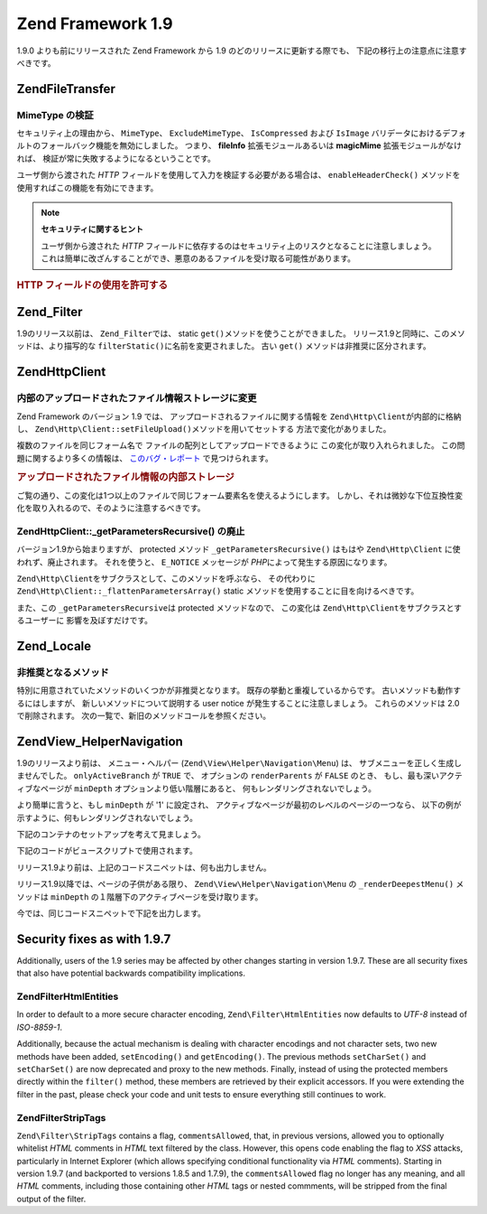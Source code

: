 .. EN-Revision: none
.. _migration.19:

Zend Framework 1.9
==================

1.9.0 よりも前にリリースされた Zend Framework から 1.9
のどのリリースに更新する際でも、 下記の移行上の注意点に注意すべきです。

.. _migration.19.zend.file.transfer:

Zend\File\Transfer
------------------

.. _migration.19.zend.file.transfer.mimetype:

MimeType の検証
^^^^^^^^^^^^

セキュリティ上の理由から、 ``MimeType``\ 、 ``ExcludeMimeType``\ 、 ``IsCompressed`` および
``IsImage`` バリデータにおけるデフォルトのフォールバック機能を無効にしました。
つまり、 **fileInfo** 拡張モジュールあるいは **magicMime** 拡張モジュールがなければ、
検証が常に失敗するようになるということです。

ユーザ側から渡された *HTTP*
フィールドを使用して入力を検証する必要がある場合は、 ``enableHeaderCheck()``
メソッドを使用すればこの機能を有効にできます。

.. note::

   **セキュリティに関するヒント**

   ユーザ側から渡された *HTTP*
   フィールドに依存するのはセキュリティ上のリスクとなることに注意しましょう。
   これは簡単に改ざんすることができ、悪意のあるファイルを受け取る可能性があります。

.. _migration.19.zend.file.transfer.example:

.. rubric:: HTTP フィールドの使用を許可する

.. code-block:: php
   :linenos:

   // 初期化時に
   $valid = new Zend\File\Transfer\Adapter\Http(array('headerCheck' => true);

   // あるいは後から
   $valid->enableHeaderCheck();

.. _migration.19.zend.filter:

Zend_Filter
-----------

1.9のリリース以前は、 ``Zend_Filter``\ では、 static ``get()``\
メソッドを使うことができました。
リリース1.9と同時に、このメソッドは、より描写的な ``filterStatic()``\
に名前を変更されました。 古い ``get()`` メソッドは非推奨に区分されます。

.. _migration.19.zend.http.client:

Zend\Http\Client
----------------

.. _migration.19.zend.http.client.fileuploadsarray:

内部のアップロードされたファイル情報ストレージに変更
^^^^^^^^^^^^^^^^^^^^^^^^^^

Zend Framework のバージョン 1.9 では、 アップロードされるファイルに関する情報を
``Zend\Http\Client``\ が内部的に格納し、 ``Zend\Http\Client::setFileUpload()``\
メソッドを用いてセットする 方法で変化がありました。

複数のファイルを同じフォーム名で ファイルの配列としてアップロードできるように
この変化が取り入れられました。 この問題に関するより多くの情報は、
`このバグ・レポート`_ で見つけられます。

.. _migration.19.zend.http.client.fileuploadsarray.example:

.. rubric:: アップロードされたファイル情報の内部ストレージ

.. code-block:: php
   :linenos:

   // ファイル２つを同じフォーム要素名でファイルの配列としてアップロード
   $client = new Zend\Http\Client();
   $client->setFileUpload('file1.txt',
                          'userfile[]',
                          'some raw data',
                          'text/plain');
   $client->setFileUpload('file2.txt',
                          'userfile[]',
                          'some other data',
                          'application/octet-stream');

   // Zend Framework の 1.8 以前では、
   // protected メンバー $client->files の値はこうです:
   // $client->files = array(
   //     'userfile[]' => array('file2.txt',
                                'application/octet-stream',
                                'some other data')
   // );

   // Zend Framework の 1.9 以降では、$client->files の値はこうです:
   // $client->files = array(
   //     array(
   //         'formname' => 'userfile[]',
   //         'filename' => 'file1.txt,
   //         'ctype'    => 'text/plain',
   //         'data'     => 'some raw data'
   //     ),
   //     array(
   //         'formname' => 'userfile[]',
   //         'filename' => 'file2.txt',
   //         'formname' => 'application/octet-stream',
   //         'formname' => 'some other data'
   //     )
   // );

ご覧の通り、この変化は1つ以上のファイルで同じフォーム要素名を使えるようにします。
しかし、それは微妙な下位互換性変化を取り入れるので、そのように注意するべきです。

.. _migration.19.zend.http.client.getparamsrecursize:

Zend\Http\Client::\_getParametersRecursive() の廃止
^^^^^^^^^^^^^^^^^^^^^^^^^^^^^^^^^^^^^^^^^^^^^^^^

バージョン1.9から始まりますが、 protected メソッド ``_getParametersRecursive()`` はもはや
``Zend\Http\Client`` に使われず、廃止されます。 それを使うと、 ``E_NOTICE`` メッセージが
*PHP*\ によって発生する原因になります。

``Zend\Http\Client``\ をサブクラスとして、このメソッドを呼ぶなら、 その代わりに
``Zend\Http\Client::_flattenParametersArray()`` static
メソッドを使用することに目を向けるべきです。

また、この ``_getParametersRecursive``\ は protected メソッドなので、 この変化は
``Zend\Http\Client``\ をサブクラスとするユーザーに 影響を及ぼすだけです。

.. _migration.19.zend.locale:

Zend_Locale
-----------

.. _migration.19.zend.locale.deprecated:

非推奨となるメソッド
^^^^^^^^^^

特別に用意されていたメソッドのいくつかが非推奨となります。
既存の挙動と重複しているからです。 古いメソッドも動作するにはしますが、
新しいメソッドについて説明する user notice が発生することに注意しましょう。
これらのメソッドは 2.0 で削除されます。
次の一覧で、新旧のメソッドコールを参照ください。

.. _migration.19.zend.locale.deprecated.table-1:

.. table:: 新旧のメソッドコールの一覧

   +----------------------------------------+--------------------------------------------+
   |古い方法                                    |新しい方法                                       |
   +========================================+============================================+
   |getLanguageTranslationList($locale)     |getTranslationList('language', $locale)     |
   +----------------------------------------+--------------------------------------------+
   |getScriptTranslationList($locale)       |getTranslationList('script', $locale)       |
   +----------------------------------------+--------------------------------------------+
   |getCountryTranslationList($locale)      |getTranslationList('territory', $locale, 2) |
   +----------------------------------------+--------------------------------------------+
   |getTerritoryTranslationList($locale)    |getTranslationList('territory', $locale, 1) |
   +----------------------------------------+--------------------------------------------+
   |getLanguageTranslation($value, $locale) |getTranslation($value, 'language', $locale) |
   +----------------------------------------+--------------------------------------------+
   |getScriptTranslation($value, $locale)   |getTranslation($value, 'script', $locale)   |
   +----------------------------------------+--------------------------------------------+
   |getCountryTranslation($value, $locale)  |getTranslation($value, 'country', $locale)  |
   +----------------------------------------+--------------------------------------------+
   |getTerritoryTranslation($value, $locale)|getTranslation($value, 'territory', $locale)|
   +----------------------------------------+--------------------------------------------+

.. _migration.19.zend.view.helper.navigation:

Zend\View_Helper\Navigation
---------------------------

1.9のリリースより前は、 メニュー・ヘルパー (``Zend\View\Helper\Navigation\Menu``) は、
サブメニューを正しく生成しませんでした。 ``onlyActiveBranch`` が ``TRUE`` で、
オプションの ``renderParents`` が ``FALSE`` のとき、 もし、最も深いアクティブなページが
``minDepth`` オプションより低い階層にあると、 何もレンダリングされないでしょう。

より簡単に言うと、もし ``minDepth`` が '1' に設定され、
アクティブなページが最初のレベルのページの一つなら、
以下の例が示すように、何もレンダリングされないでしょう。

下記のコンテナのセットアップを考えて見ましょう。

.. code-block:: php
   :linenos:

   <?php
   $container = new Zend\Navigation\Navigation(array(
       array(
           'label' => 'Home',
           'uri'   => '#'
       ),
       array(
           'label'  => 'Products',
           'uri'    => '#',
           'active' => true,
           'pages'  => array(
               array(
                   'label' => 'Server',
                   'uri'   => '#'
               ),
               array(
                   'label' => 'Studio',
                   'uri'   => '#'
               )
           )
       ),
       array(
           'label' => 'Solutions',
           'uri'   => '#'
       )
   ));

下記のコードがビュースクリプトで使用されます。

.. code-block:: php
   :linenos:

   <?php echo $this->navigation()->menu()->renderMenu($container, array(
       'minDepth'         => 1,
       'onlyActiveBranch' => true,
       'renderParents'    => false
   )); ?>

リリース1.9より前は、上記のコードスニペットは、何も出力しません。

リリース1.9以降では、ページの子供がある限り、 ``Zend\View\Helper\Navigation\Menu`` の
``_renderDeepestMenu()`` メソッドは ``minDepth``
の１階層下のアクティブページを受け取ります。

今では、同じコードスニペットで下記を出力します。

.. code-block:: html
   :linenos:

   <ul class="navigation">
       <li>
           <a href="#">Server</a>
       </li>
       <li>
           <a href="#">Studio</a>
       </li>
   </ul>

.. _migration.19.security:

Security fixes as with 1.9.7
----------------------------

Additionally, users of the 1.9 series may be affected by other changes starting in version 1.9.7. These are all
security fixes that also have potential backwards compatibility implications.

.. _migration.19.security.zend.filter.html-entities:

Zend\Filter\HtmlEntities
^^^^^^^^^^^^^^^^^^^^^^^^

In order to default to a more secure character encoding, ``Zend\Filter\HtmlEntities`` now defaults to *UTF-8*
instead of *ISO-8859-1*.

Additionally, because the actual mechanism is dealing with character encodings and not character sets, two new
methods have been added, ``setEncoding()`` and ``getEncoding()``. The previous methods ``setCharSet()`` and
``setCharSet()`` are now deprecated and proxy to the new methods. Finally, instead of using the protected members
directly within the ``filter()`` method, these members are retrieved by their explicit accessors. If you were
extending the filter in the past, please check your code and unit tests to ensure everything still continues to
work.

.. _migration.19.security.zend.filter.strip-tags:

Zend\Filter\StripTags
^^^^^^^^^^^^^^^^^^^^^

``Zend\Filter\StripTags`` contains a flag, ``commentsAllowed``, that, in previous versions, allowed you to
optionally whitelist *HTML* comments in *HTML* text filtered by the class. However, this opens code enabling the
flag to *XSS* attacks, particularly in Internet Explorer (which allows specifying conditional functionality via
*HTML* comments). Starting in version 1.9.7 (and backported to versions 1.8.5 and 1.7.9), the ``commentsAllowed``
flag no longer has any meaning, and all *HTML* comments, including those containing other *HTML* tags or nested
commments, will be stripped from the final output of the filter.



.. _`このバグ・レポート`: http://framework.zend.com/issues/browse/ZF-5744
